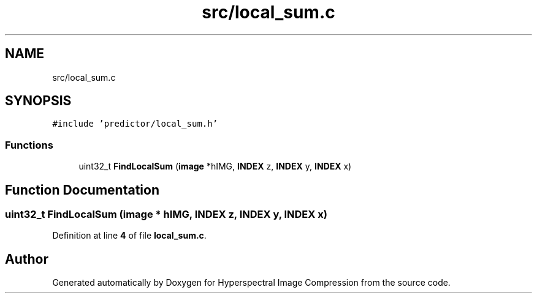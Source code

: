 .TH "src/local_sum.c" 3 "Version 1.0" "Hyperspectral Image Compression" \" -*- nroff -*-
.ad l
.nh
.SH NAME
src/local_sum.c
.SH SYNOPSIS
.br
.PP
\fC#include 'predictor/local_sum\&.h'\fP
.br

.SS "Functions"

.in +1c
.ti -1c
.RI "uint32_t \fBFindLocalSum\fP (\fBimage\fP *hIMG, \fBINDEX\fP z, \fBINDEX\fP y, \fBINDEX\fP x)"
.br
.in -1c
.SH "Function Documentation"
.PP 
.SS "uint32_t FindLocalSum (\fBimage\fP * hIMG, \fBINDEX\fP z, \fBINDEX\fP y, \fBINDEX\fP x)"

.PP
Definition at line \fB4\fP of file \fBlocal_sum\&.c\fP\&.
.SH "Author"
.PP 
Generated automatically by Doxygen for Hyperspectral Image Compression from the source code\&.
